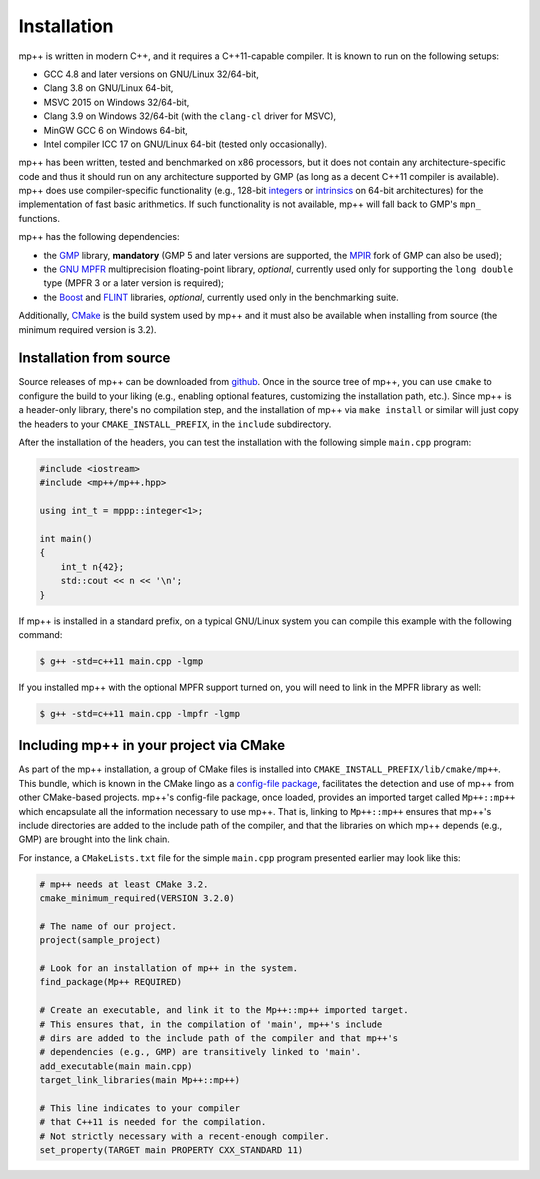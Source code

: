 .. _installation:

Installation
============

mp++ is written in modern C++, and it requires a C++11-capable compiler. It is known to run
on the following setups:

* GCC 4.8 and later versions on GNU/Linux 32/64-bit,
* Clang 3.8 on GNU/Linux 64-bit,
* MSVC 2015 on Windows 32/64-bit,
* Clang 3.9 on Windows 32/64-bit (with the ``clang-cl`` driver for MSVC),
* MinGW GCC 6 on Windows 64-bit,
* Intel compiler ICC 17 on GNU/Linux 64-bit (tested only occasionally).

mp++ has been written, tested and benchmarked on x86 processors, but it does not contain any architecture-specific code
and thus it should run on any architecture supported by GMP (as long as a decent C++11 compiler is available).
mp++ does use compiler-specific functionality (e.g., 128-bit `integers <https://gcc.gnu.org/onlinedocs/gcc/_005f_005fint128.html>`__
or `intrinsics <https://msdn.microsoft.com/en-us/library/windows/desktop/hh802933(v=vs.85).aspx>`__ on 64-bit
architectures) for the implementation of fast basic arithmetics. If such functionality is not available, mp++
will fall back to GMP's ``mpn_`` functions.

mp++ has the following dependencies:

* the `GMP <http://www.gmplib.org>`__ library, **mandatory** (GMP 5 and later versions are supported,
  the `MPIR <http://mpir.org/>`__ fork of GMP can also be used);
* the `GNU MPFR <http://www.mpfr.org>`__ multiprecision floating-point library, *optional*, currently used only for
  supporting the ``long double`` type (MPFR 3 or a later version is required);
* the `Boost <http://www.boost.org/>`__ and `FLINT <http://flintlib.org/>`__ libraries, *optional*, currently used
  only in the benchmarking suite.

Additionally, `CMake <http://www.cmake.org/>`__ is the build system used by mp++ and it must also be available when
installing from source (the minimum required version is 3.2).

Installation from source
------------------------

Source releases of mp++ can be downloaded from `github <https://github.com/bluescarni/mppp/releases>`__. Once in the source tree
of mp++, you can use ``cmake`` to configure the build to your liking (e.g., enabling optional features, customizing the installation
path, etc.). Since mp++ is a header-only library, there's no compilation step, and the installation of mp++ via ``make install`` or
similar will just copy the headers to your ``CMAKE_INSTALL_PREFIX``, in the ``include`` subdirectory.

After the installation of the headers, you can test the installation with the following simple ``main.cpp`` program:

.. code-block:: c++

   #include <iostream>
   #include <mp++/mp++.hpp>

   using int_t = mppp::integer<1>;

   int main()
   {
       int_t n{42};
       std::cout << n << '\n';
   }

If mp++ is installed in a standard prefix, on a typical GNU/Linux system you can compile this example with the following command:

.. code-block:: console

   $ g++ -std=c++11 main.cpp -lgmp

If you installed mp++ with the optional MPFR support turned on, you will need to link in the MPFR library as well:

.. code-block:: console

   $ g++ -std=c++11 main.cpp -lmpfr -lgmp

Including mp++ in your project via CMake
----------------------------------------

As part of the mp++ installation, a group of CMake files is installed into ``CMAKE_INSTALL_PREFIX/lib/cmake/mp++``.
This bundle, which is known in the CMake lingo as a `config-file package <https://cmake.org/cmake/help/v3.2/manual/cmake-packages.7.html>`__,
facilitates the detection and use of mp++ from other CMake-based projects. mp++'s config-file package, once loaded, provides
an imported target called ``Mp++::mp++`` which encapsulate all the information necessary to use mp++. That is, linking to
``Mp++::mp++`` ensures that mp++'s include directories are added to the include path of the compiler, and that the libraries
on which mp++ depends (e.g., GMP) are brought into the link chain.

For instance, a ``CMakeLists.txt`` file for the simple ``main.cpp`` program presented earlier may look like this:

.. code-block:: cmake

   # mp++ needs at least CMake 3.2.
   cmake_minimum_required(VERSION 3.2.0)

   # The name of our project.
   project(sample_project)

   # Look for an installation of mp++ in the system.
   find_package(Mp++ REQUIRED)

   # Create an executable, and link it to the Mp++::mp++ imported target.
   # This ensures that, in the compilation of 'main', mp++'s include
   # dirs are added to the include path of the compiler and that mp++'s
   # dependencies (e.g., GMP) are transitively linked to 'main'.
   add_executable(main main.cpp)
   target_link_libraries(main Mp++::mp++)

   # This line indicates to your compiler
   # that C++11 is needed for the compilation.
   # Not strictly necessary with a recent-enough compiler.
   set_property(TARGET main PROPERTY CXX_STANDARD 11)

